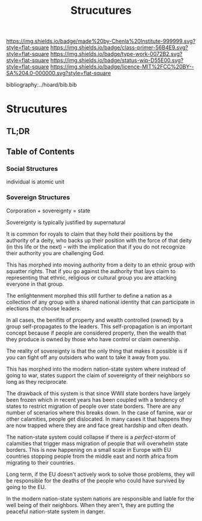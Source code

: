 #   -*- mode: org; fill-column: 60 -*-

#+TITLE: Strucutures
#+STARTUP: showall
#+TOC: headlines 4
#+PROPERTY: filename

[[https://img.shields.io/badge/made%20by-Chenla%20Institute-999999.svg?style=flat-square]] 
[[https://img.shields.io/badge/class-primer-56B4E9.svg?style=flat-square]]
[[https://img.shields.io/badge/type-work-0072B2.svg?style=flat-square]]
[[https://img.shields.io/badge/status-wip-D55E00.svg?style=flat-square]]
[[https://img.shields.io/badge/licence-MIT%2FCC%20BY--SA%204.0-000000.svg?style=flat-square]]

bibliography:../hoard/bib.bib

* Strucutures
:PROPERTIES:
:CUSTOM_ID:
:Name:     /home/deerpig/proj/chenla/warp/ww-structures.org
:Created:  2018-03-21T18:34@Prek Leap (11.642600N-104.919210W)
:ID:       c76b2682-c6c4-4f2b-91b5-d564f2918890
:VER:      574904163.914123690
:GEO:      48P-491193-1287029-15
:BXID:     proj:VON6-5866
:Class:    primer
:Type:     work
:Status:   wip
:Licence:  MIT/CC BY-SA 4.0
:END:

** TL;DR
** Table of Contents


*** Social Structures

individual is atomic unit


*** Sovereign Structures

Corporation + sovereignty = state

Sovereignty is typically justified by supernatural 

It is common for royals to claim that they hold their
positions by the authority of a deity, who backs up their
position with the force of that deity (in this life or the
next) -- with the implication that if you do not recognize
their authority you are challenging God.

This has morphed into moving authority from a deity to an
ethnic group with squatter rights.  That if you go against
the authority that lays claim to representing that ethnic,
religious or cultural group you are attacking everyone in
that group.

The enlightenment morphed this still further to define a
nation as a collection of any group with a shared national
identity that can participate in elections that choose
leaders.

In all cases, the benifits of property and wealth controlled
(owned) by a group self-propagates to the leaders.  This
self-propagation is an important concept because if people
are considered property, then the wealth that they produce
is owned by those who have control or claim ownership.

The reality of sovereignty is that the only thing that makes
it possible is if you can fight off any outsiders who want
to take it away from you.

This has morphed into the modern nation-state system where
instead of going to war, states support the claim of
sovereignty of their neighbors so long as they reciprocate.

The drawback of this system is that since WWII state borders
have largely been frozen which in recent years has been
coupled with a tendency of states to restrict migration of
people over state borders.  There are any number of
scenarios where this breaks down.  In the case of famine,
war or other calamities, people get dislocated.  In many
cases it that happens they are now trapped where they are
and face great hardship and often death.

The nation-state system could collapse if there is a
/perfect-storm/ of calamities that trigger mass migration of
people that will overwhelm state borders.  This is now
happening on a small scale in Europe with EU countries
stopping people from the middle east and north africa from
migrating to their countries.

Long term, if the EU doesn't actively work to solve those
problems, they will be responsible for the deaths of the
people who could have survived by going to the EU.

In the modern nation-state system nations are responsible
and liable for the well being of their neighbors.  When they
aren't, they are putting the peaceful nation-state system in
danger.








 
